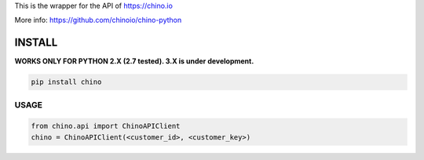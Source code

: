 .. CHINO.io Python wrapper

This is the wrapper for the API of https://chino.io

More info: https://github.com/chinoio/chino-python

INSTALL
=======

**WORKS ONLY FOR PYTHON 2.X (2.7 tested). 3.X is under development.**

.. code-block:: python

    pip install chino

USAGE
------
.. code-block:: python

    from chino.api import ChinoAPIClient
    chino = ChinoAPIClient(<customer_id>, <customer_key>)
